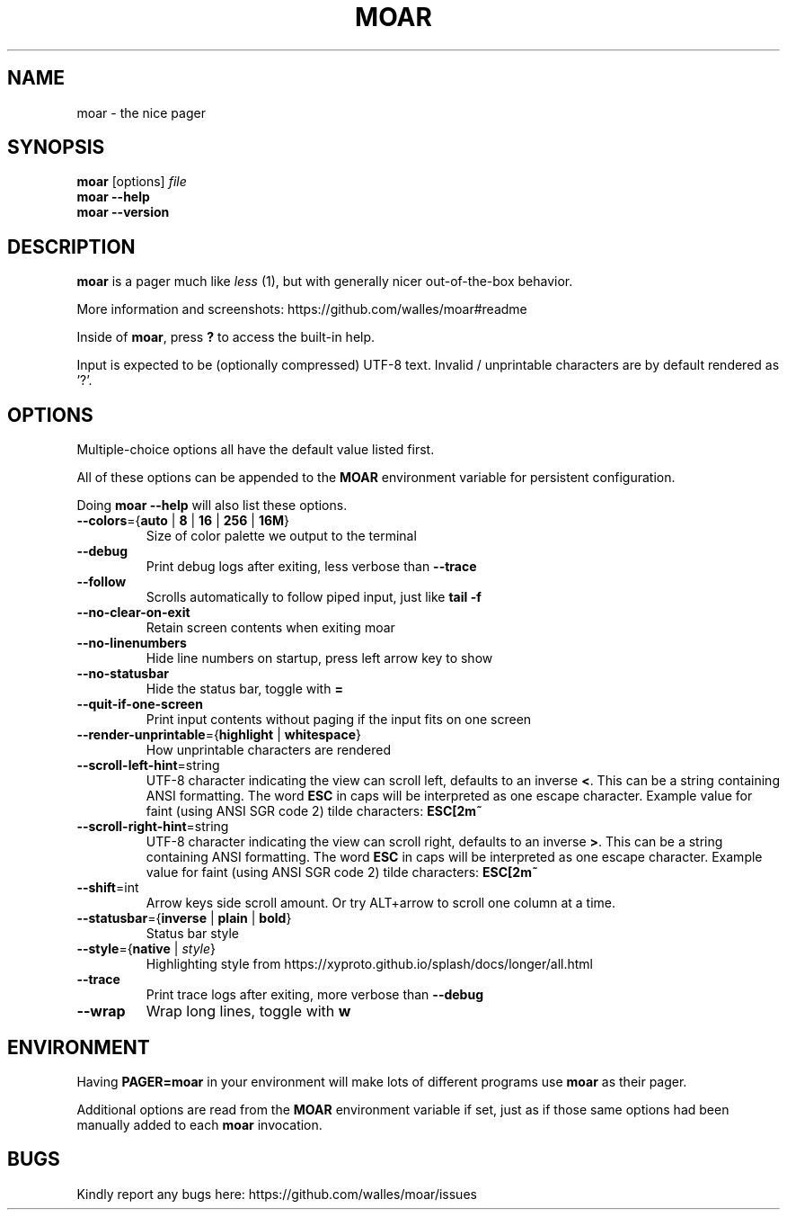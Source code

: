 .TH MOAR 1 2022-07-21
.SH NAME
moar \- the nice pager
.SH SYNOPSIS
.B moar
[options]
.IR file
.br
.B "moar \-\-help"
.br
.B "moar \-\-version"
.SH DESCRIPTION
.B moar
is a pager much like
.I less
(1), but with generally nicer out-of-the-box behavior.
.PP
More information and screenshots: https://github.com/walles/moar#readme
.PP
Inside of \fBmoar\fR, press
.B ?
to access the built-in help.
.PP
Input is expected to be (optionally compressed) UTF-8 text.
Invalid / unprintable characters are by default rendered as '?'.
.SH OPTIONS
Multiple-choice options all have the default value listed first.
.PP
All of these options can be appended to the
.B MOAR
environment variable for persistent configuration.
.PP
Doing
.B moar --help
will also list these options.
.TP
\fB\-\-colors\fR={\fBauto\fR | \fB8\fR | \fB16\fR | \fB256\fR | \fB16M\fR}
Size of color palette we output to the terminal
.TP
\fB\-\-debug\fR
Print debug logs after exiting, less verbose than
.B \-\-trace
.TP
\fB\-\-follow\fR
Scrolls automatically to follow piped input, just like
.B tail \-f
.TP
\fB\-\-no\-clear\-on\-exit\fR
Retain screen contents when exiting moar
.TP
\fB\-\-no\-linenumbers\fR
Hide line numbers on startup, press left arrow key to show
.TP
\fB\-\-no\-statusbar\fR
Hide the status bar, toggle with
.B =
.TP
\fB\-\-quit\-if\-one\-screen\fR
Print input contents without paging if the input fits on one screen
.TP
\fB\-\-render\-unprintable\fR={\fBhighlight\fR | \fBwhitespace\fR}
How unprintable characters are rendered
.TP
\fB\-\-scroll\-left\-hint\fR=string
UTF-8 character indicating the view can scroll left, defaults to an inverse \fB<\fR.
This can be a string containing ANSI formatting.
The word
.B ESC
in caps will be interpreted as one escape character.
Example value for faint (using ANSI SGR code 2) tilde characters:
.B ESC[2m~
.TP
\fB\-\-scroll\-right\-hint\fR=string
UTF-8 character indicating the view can scroll right, defaults to an inverse \fB>\fR.
This can be a string containing ANSI formatting.
The word
.B ESC
in caps will be interpreted as one escape character.
Example value for faint (using ANSI SGR code 2) tilde characters:
.B ESC[2m~
.TP
\fB\-\-shift\fR=int
Arrow keys side scroll amount. Or try ALT+arrow to scroll one column at a time.
.TP
\fB\-\-statusbar\fR={\fBinverse\fR | \fBplain\fR | \fBbold\fR}
Status bar style
.TP
\fB\-\-style\fR={\fBnative\fR | \fIstyle\fR}
Highlighting style from https://xyproto.github.io/splash/docs/longer/all.html
.TP
\fB\-\-trace\fR
Print trace logs after exiting, more verbose than
.B \-\-debug
.TP
\fB\-\-wrap\fR
Wrap long lines, toggle with
.B w
.SH ENVIRONMENT
Having
.B PAGER=moar
in your environment will make lots of different programs use
.B moar
as their pager.
.PP
Additional options are read from the
.B MOAR
environment variable if set, just as if those same options had been manually added to each
.B moar
invocation.
.SH BUGS
Kindly report any bugs here: https://github.com/walles/moar/issues
